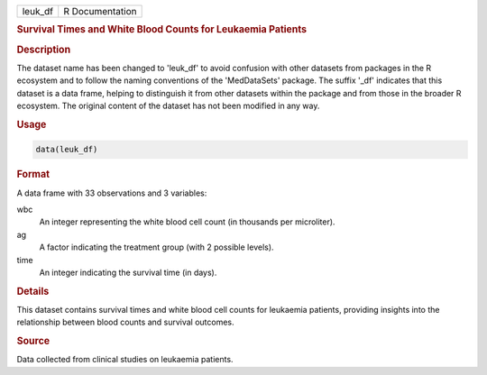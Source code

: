 .. container::

   .. container::

      ======= ===============
      leuk_df R Documentation
      ======= ===============

      .. rubric:: Survival Times and White Blood Counts for Leukaemia
         Patients
         :name: survival-times-and-white-blood-counts-for-leukaemia-patients

      .. rubric:: Description
         :name: description

      The dataset name has been changed to 'leuk_df' to avoid confusion
      with other datasets from packages in the R ecosystem and to follow
      the naming conventions of the 'MedDataSets' package. The suffix
      '\_df' indicates that this dataset is a data frame, helping to
      distinguish it from other datasets within the package and from
      those in the broader R ecosystem. The original content of the
      dataset has not been modified in any way.

      .. rubric:: Usage
         :name: usage

      .. code:: R

         data(leuk_df)

      .. rubric:: Format
         :name: format

      A data frame with 33 observations and 3 variables:

      wbc
         An integer representing the white blood cell count (in
         thousands per microliter).

      ag
         A factor indicating the treatment group (with 2 possible
         levels).

      time
         An integer indicating the survival time (in days).

      .. rubric:: Details
         :name: details

      This dataset contains survival times and white blood cell counts
      for leukaemia patients, providing insights into the relationship
      between blood counts and survival outcomes.

      .. rubric:: Source
         :name: source

      Data collected from clinical studies on leukaemia patients.
